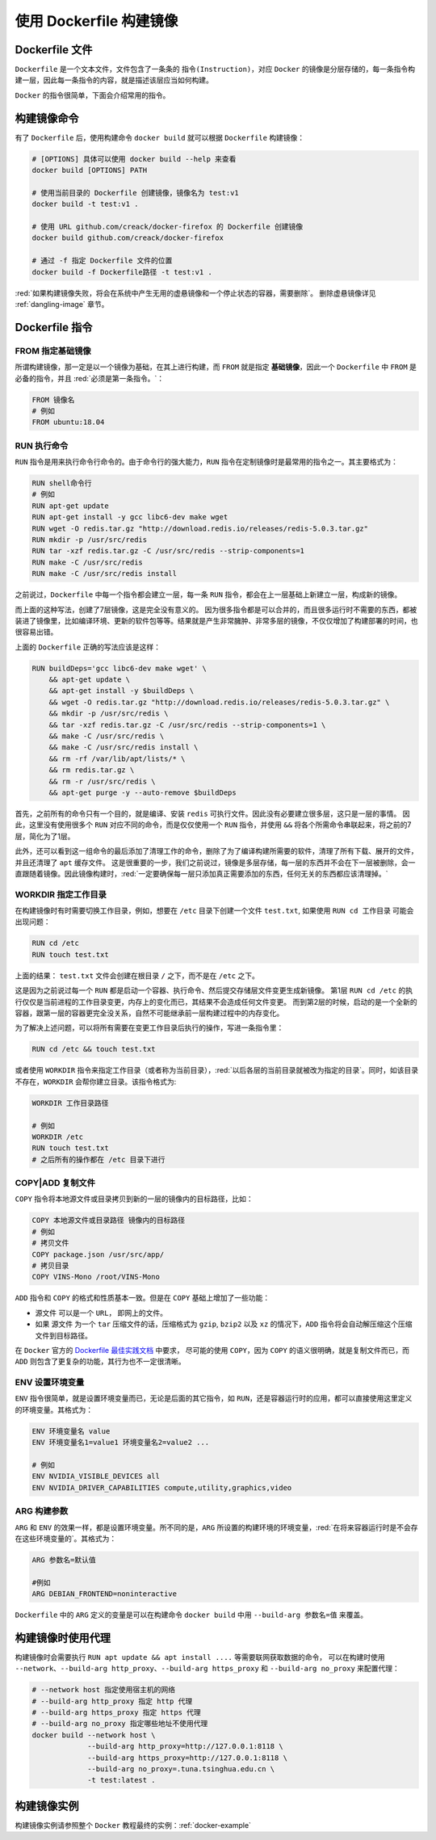 使用 Dockerfile 构建镜像
--------------------------
Dockerfile 文件
^^^^^^^^^^^^^^^^

``Dockerfile`` 是一个文本文件，文件包含了一条条的 ``指令(Instruction)``，对应 ``Docker`` 的镜像是分层存储的，每一条指令构建一层，因此每一条指令的内容，就是描述该层应当如何构建。

``Docker`` 的指令很简单，下面会介绍常用的指令。

构建镜像命令
^^^^^^^^^^^^^
有了 ``Dockerfile`` 后，使用构建命令 ``docker build`` 就可以根据 ``Dockerfile`` 构建镜像：

.. code-block:: bash

  # [OPTIONS] 具体可以使用 docker build --help 来查看
  docker build [OPTIONS] PATH 
  
  # 使用当前目录的 Dockerfile 创建镜像，镜像名为 test:v1
  docker build -t test:v1 . 

  # 使用 URL github.com/creack/docker-firefox 的 Dockerfile 创建镜像
  docker build github.com/creack/docker-firefox

  # 通过 -f 指定 Dockerfile 文件的位置
  docker build -f Dockerfile路径 -t test:v1 .

:red:`如果构建镜像失败，将会在系统中产生无用的虚悬镜像和一个停止状态的容器，需要删除`。 删除虚悬镜像详见 :ref:`dangling-image` 章节。 


Dockerfile 指令
^^^^^^^^^^^^^^^^^^

FROM 指定基础镜像
>>>>>>>>>>>>>>>>>
所谓构建镜像，那一定是以一个镜像为基础，在其上进行构建，而 ``FROM`` 就是指定 **基础镜像**，因此一个 ``Dockerfile`` 中 ``FROM`` 是必备的指令，并且 :red:`必须是第一条指令。`：

.. code-block:: Dockerfile

  FROM 镜像名
  # 例如
  FROM ubuntu:18.04

RUN 执行命令
>>>>>>>>>>>>>
``RUN`` 指令是用来执行命令行命令的。由于命令行的强大能力，``RUN`` 指令在定制镜像时是最常用的指令之一。其主要格式为：

.. code-block:: Dockerfile

  RUN shell命令行
  # 例如
  RUN apt-get update
  RUN apt-get install -y gcc libc6-dev make wget
  RUN wget -O redis.tar.gz "http://download.redis.io/releases/redis-5.0.3.tar.gz"
  RUN mkdir -p /usr/src/redis
  RUN tar -xzf redis.tar.gz -C /usr/src/redis --strip-components=1
  RUN make -C /usr/src/redis
  RUN make -C /usr/src/redis install

之前说过，``Dockerfile`` 中每一个指令都会建立一层，每一条 ``RUN`` 指令，都会在上一层基础上新建立一层，构成新的镜像。

而上面的这种写法，创建了7层镜像，这是完全没有意义的。
因为很多指令都是可以合并的，而且很多运行时不需要的东西，都被装进了镜像里，比如编译环境、更新的软件包等等。结果就是产生非常臃肿、非常多层的镜像，不仅仅增加了构建部署的时间，也很容易出错。

上面的 ``Dockerfile`` 正确的写法应该是这样：

.. code-block:: Dockerfile
  
  RUN buildDeps='gcc libc6-dev make wget' \
      && apt-get update \
      && apt-get install -y $buildDeps \
      && wget -O redis.tar.gz "http://download.redis.io/releases/redis-5.0.3.tar.gz" \
      && mkdir -p /usr/src/redis \
      && tar -xzf redis.tar.gz -C /usr/src/redis --strip-components=1 \
      && make -C /usr/src/redis \
      && make -C /usr/src/redis install \
      && rm -rf /var/lib/apt/lists/* \
      && rm redis.tar.gz \
      && rm -r /usr/src/redis \
      && apt-get purge -y --auto-remove $buildDeps

首先，之前所有的命令只有一个目的，就是编译、安装 ``redis`` 可执行文件。因此没有必要建立很多层，这只是一层的事情。
因此，这里没有使用很多个 ``RUN`` 对应不同的命令，而是仅仅使用一个 ``RUN`` 指令，并使用 ``&&`` 将各个所需命令串联起来，将之前的7层，简化为了1层。

此外，还可以看到这一组命令的最后添加了清理工作的命令，删除了为了编译构建所需要的软件，清理了所有下载、展开的文件，并且还清理了 ``apt`` 缓存文件。
这是很重要的一步，我们之前说过，镜像是多层存储，每一层的东西并不会在下一层被删除，会一直跟随着镜像。因此镜像构建时，:red:`一定要确保每一层只添加真正需要添加的东西，任何无关的东西都应该清理掉。`

WORKDIR 指定工作目录
>>>>>>>>>>>>>>>>>>>>
在构建镜像时有时需要切换工作目录，例如，想要在 ``/etc`` 目录下创建一个文件 ``test.txt``, 如果使用 ``RUN cd 工作目录`` 可能会出现问题：

.. code-block:: Dockerfile

  RUN cd /etc           
  RUN touch test.txt    

上面的结果： ``test.txt`` 文件会创建在根目录 ``/`` 之下，而不是在 ``/etc`` 之下。

这是因为之前说过每一个 ``RUN`` 都是启动一个容器、执行命令、然后提交存储层文件变更生成新镜像。
第1层 ``RUN cd /etc`` 的执行仅仅是当前进程的工作目录变更，内存上的变化而已，其结果不会造成任何文件变更。
而到第2层的时候，启动的是一个全新的容器，跟第一层的容器更完全没关系，自然不可能继承前一层构建过程中的内存变化。

为了解决上述问题，可以将所有需要在变更工作目录后执行的操作，写进一条指令里：

.. code-block:: Dockerfile

  RUN cd /etc && touch test.txt  

或者使用 ``WORKDIR`` 指令来指定工作目录（或者称为当前目录），:red:`以后各层的当前目录就被改为指定的目录`。同时，如该目录不存在，``WORKDIR`` 会帮你建立目录。该指令格式为:

.. code-block:: Dockerfile

  WORKDIR 工作目录路径
  
  # 例如
  WORKDIR /etc
  RUN touch test.txt 
  # 之后所有的操作都在 /etc 目录下进行

COPY|ADD 复制文件
>>>>>>>>>>>>>>>>>
``COPY`` 指令将本地源文件或目录拷贝到新的一层的镜像内的目标路径，比如：

.. code-block:: Dockerfile

  COPY 本地源文件或目录路径 镜像内的目标路径
  # 例如
  # 拷贝文件
  COPY package.json /usr/src/app/   
  # 拷贝目录
  COPY VINS-Mono /root/VINS-Mono

``ADD`` 指令和 ``COPY`` 的格式和性质基本一致。但是在 ``COPY`` 基础上增加了一些功能：

* 源文件 可以是一个 ``URL``， 即网上的文件。
* 如果 源文件 为一个 ``tar`` 压缩文件的话，压缩格式为 ``gzip``, ``bzip2`` 以及 ``xz`` 的情况下，``ADD`` 指令将会自动解压缩这个压缩文件到目标路径。


在 ``Docker`` 官方的 `Dockerfile 最佳实践文档 <https://docs.docker.com/develop/develop-images/dockerfile_best-practices/>`_ 中要求，
尽可能的使用 ``COPY``，因为 ``COPY`` 的语义很明确，就是复制文件而已，而 ``ADD`` 则包含了更复杂的功能，其行为也不一定很清晰。

ENV 设置环境变量
>>>>>>>>>>>>>>>>>
``ENV`` 指令很简单，就是设置环境变量而已，无论是后面的其它指令，如 ``RUN``，还是容器运行时的应用，都可以直接使用这里定义的环境变量。其格式为：

.. code-block:: Dockerfile

  ENV 环境变量名 value
  ENV 环境变量名1=value1 环境变量名2=value2 ...

  # 例如
  ENV NVIDIA_VISIBLE_DEVICES all
  ENV NVIDIA_DRIVER_CAPABILITIES compute,utility,graphics,video

ARG 构建参数
>>>>>>>>>>>>>
``ARG`` 和 ``ENV`` 的效果一样，都是设置环境变量。所不同的是，``ARG`` 所设置的构建环境的环境变量，:red:`在将来容器运行时是不会存在这些环境变量的`。其格式为：

.. code-block:: Dockerfile

  ARG 参数名=默认值

  #例如
  ARG DEBIAN_FRONTEND=noninteractive

``Dockerfile`` 中的 ``ARG`` 定义的变量是可以在构建命令 ``docker build`` 中用 ``--build-arg 参数名=值`` 来覆盖。


构建镜像时使用代理
^^^^^^^^^^^^^^^^^^
构建镜像时会需要执行 ``RUN apt update && apt install ....`` 等需要联网获取数据的命令，
可以在构建时使用 ``--network``、``--build-arg http_proxy``、``--build-arg https_proxy`` 和 ``--build-arg no_proxy`` 来配置代理：

.. code-block:: Bash
  
  # --network host 指定使用宿主机的网络
  # --build-arg http_proxy 指定 http 代理
  # --build-arg https_proxy 指定 https 代理
  # --build-arg no_proxy 指定哪些地址不使用代理
  docker build --network host \
               --build-arg http_proxy=http://127.0.0.1:8118 \
               --build-arg https_proxy=http://127.0.0.1:8118 \
               --build-arg no_proxy=.tuna.tsinghua.edu.cn \
               -t test:latest .


构建镜像实例
^^^^^^^^^^^^
构建镜像实例请参照整个 ``Docker`` 教程最终的实例：:ref:`docker-example`
